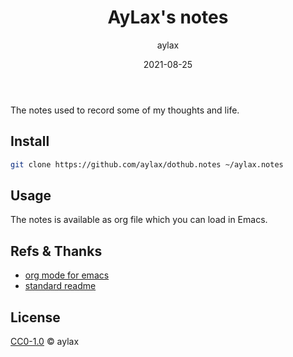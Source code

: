 #+title: AyLax's notes
#+author: aylax
#+date: 2021-08-25

The notes used to record some of my thoughts and life.

** Install
#+begin_src sh
git clone https://github.com/aylax/dothub.notes ~/aylax.notes
#+end_src

** Usage
The notes is available as org file which you can load in Emacs.

** Refs & Thanks
- [[https://orgmode.org/][org mode for emacs]]
- [[https://github.com/RichardLitt/standard-readme.git][standard readme]]

** License
[[https://github.com/aylax/dothub.notes/blob/master/LICENSE][CC0-1.0]] © aylax
